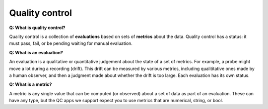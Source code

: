 Quality control
==========

**Q: What is quality control?**

Quality control is a collection of **evaluations** based on sets of **metrics** about the data. Quality control has a status: it must pass, fail, or be pending waiting for manual evaluation.

**Q: What is an evaluation?**

An evaluation is a qualitative or quantitative judgement about the state of a set of metrics. For example, a probe might move a lot during a recording (drift). This drift can be measured by various metrics, including qualititative ones made by a human observer, and then a judgment made about whether the drift is too large. Each evaluation has its own status.

**Q: What is a metric?**

A metric is any single value that can be computed (or observed) about a set of data as part of an evaluation. These can have any type, but the QC apps we support expect you to use metrics that are numerical, string, or bool.
